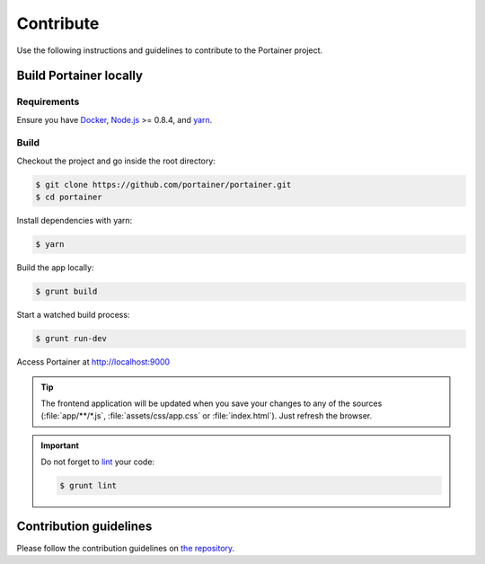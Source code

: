 ==========
Contribute
==========

Use the following instructions and guidelines to contribute to the Portainer project.

Build Portainer locally
=======================

Requirements
------------

Ensure you have `Docker <https://docs.docker.com/engine/installation/>`_, `Node.js <https://nodejs.org/en/>`_ >= 0.8.4, and `yarn <https://yarnpkg.com>`_.

Build
-----

Checkout the project and go inside the root directory:

.. code-block:: bash

  $ git clone https://github.com/portainer/portainer.git
  $ cd portainer

Install dependencies with yarn:

.. code-block:: bash

  $ yarn

Build the app locally:

.. code-block:: bash

  $ grunt build

Start a watched build process:

.. code-block:: bash

  $ grunt run-dev

Access Portainer at `http://localhost:9000 <http://localhost:9000>`_

.. TIP::
   The frontend application will be updated when you save your changes to any of the sources (:file:`app/**/*.js`, :file:`assets/css/app.css` or :file:`index.html`). Just refresh the browser.

.. IMPORTANT::
   Do not forget to `lint <http://www.javascriptlint.com/>`_ your code:

   .. code-block:: bash

     $ grunt lint

Contribution guidelines
=======================

Please follow the contribution guidelines on `the repository <https://github.com/portainer/portainer/blob/develop/CONTRIBUTING.md>`_.
